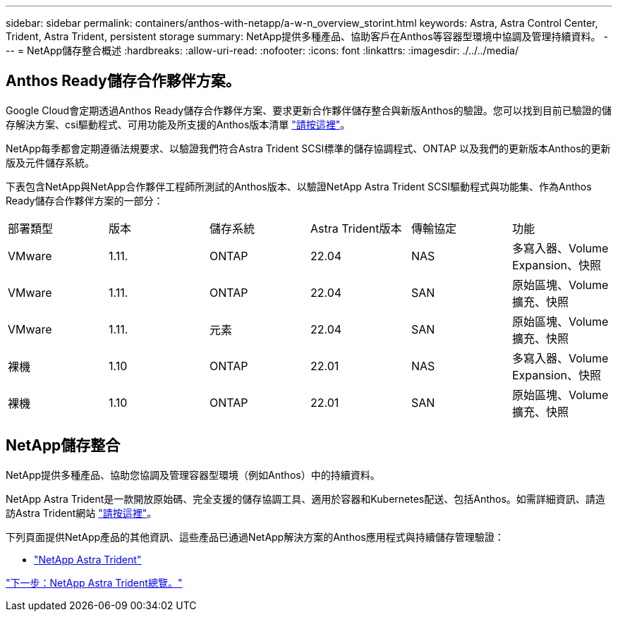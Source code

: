 ---
sidebar: sidebar 
permalink: containers/anthos-with-netapp/a-w-n_overview_storint.html 
keywords: Astra, Astra Control Center, Trident, Astra Trident, persistent storage 
summary: NetApp提供多種產品、協助客戶在Anthos等容器型環境中協調及管理持續資料。 
---
= NetApp儲存整合概述
:hardbreaks:
:allow-uri-read: 
:nofooter: 
:icons: font
:linkattrs: 
:imagesdir: ./../../media/




== Anthos Ready儲存合作夥伴方案。

Google Cloud會定期透過Anthos Ready儲存合作夥伴方案、要求更新合作夥伴儲存整合與新版Anthos的驗證。您可以找到目前已驗證的儲存解決方案、csi驅動程式、可用功能及所支援的Anthos版本清單 https://cloud.google.com/anthos/docs/resources/partner-storage["請按這裡"^]。

NetApp每季都會定期遵循法規要求、以驗證我們符合Astra Trident SCSI標準的儲存協調程式、ONTAP 以及我們的更新版本Anthos的更新版及元件儲存系統。

下表包含NetApp與NetApp合作夥伴工程師所測試的Anthos版本、以驗證NetApp Astra Trident SCSI驅動程式與功能集、作為Anthos Ready儲存合作夥伴方案的一部分：

|===


| 部署類型 | 版本 | 儲存系統 | Astra Trident版本 | 傳輸協定 | 功能 


| VMware | 1.11. | ONTAP | 22.04 | NAS | 多寫入器、Volume Expansion、快照 


| VMware | 1.11. | ONTAP | 22.04 | SAN | 原始區塊、Volume擴充、快照 


| VMware | 1.11. | 元素 | 22.04 | SAN | 原始區塊、Volume擴充、快照 


| 裸機 | 1.10 | ONTAP | 22.01 | NAS | 多寫入器、Volume Expansion、快照 


| 裸機 | 1.10 | ONTAP | 22.01 | SAN | 原始區塊、Volume擴充、快照 
|===


== NetApp儲存整合

NetApp提供多種產品、協助您協調及管理容器型環境（例如Anthos）中的持續資料。

NetApp Astra Trident是一款開放原始碼、完全支援的儲存協調工具、適用於容器和Kubernetes配送、包括Anthos。如需詳細資訊、請造訪Astra Trident網站 https://docs.netapp.com/us-en/trident/index.html["請按這裡"]。

下列頁面提供NetApp產品的其他資訊、這些產品已通過NetApp解決方案的Anthos應用程式與持續儲存管理驗證：

* link:a-w-n_overview_trident.html["NetApp Astra Trident"]


link:a-w-n_overview_trident.html["下一步：NetApp Astra Trident總覽。"]
